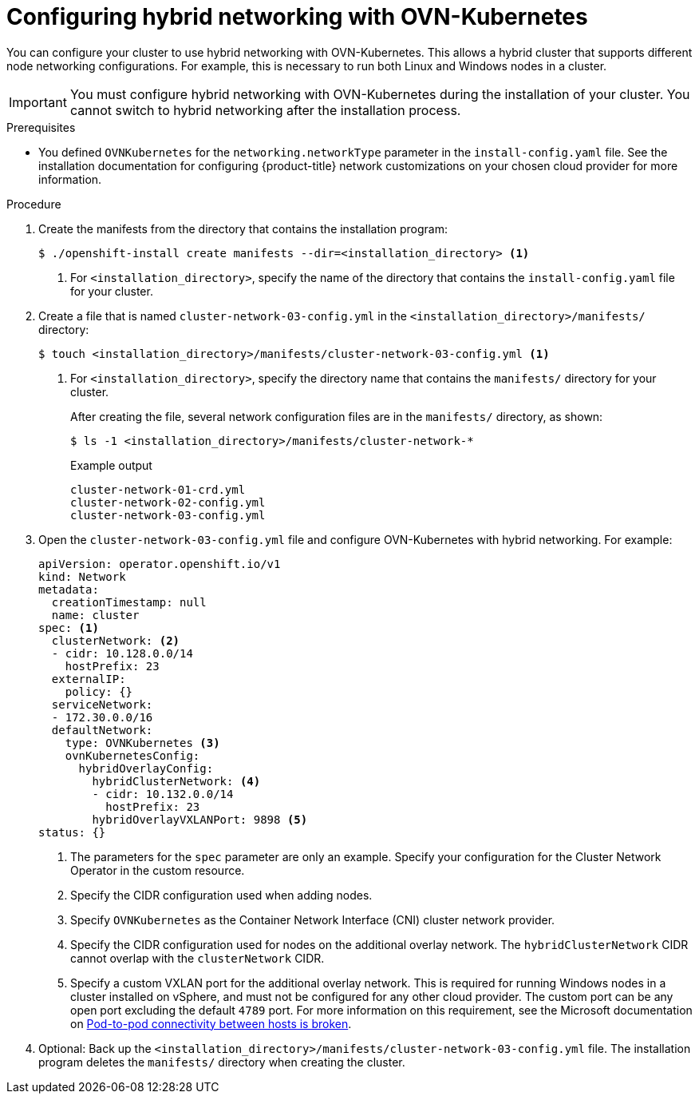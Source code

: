 // Module included in the following assemblies:
//
// * installing/installing_aws/installing-aws-network-customizations.adoc
// * installing/installing_azure/installing-azure-network-customizations.adoc
// * networking/ovn_kubernetes_network_provider/configuring-hybrid-networking.adoc

[id="configuring-hybrid-ovnkubernetes_{context}"]
= Configuring hybrid networking with OVN-Kubernetes

You can configure your cluster to use hybrid networking with OVN-Kubernetes. This allows a hybrid cluster that supports different node networking configurations. For example, this is necessary to run both Linux and Windows nodes in a cluster.

[IMPORTANT]
====
You must configure hybrid networking with OVN-Kubernetes during the installation of your cluster. You cannot switch to hybrid networking after the installation process.
====

.Prerequisites

* You defined `OVNKubernetes` for the `networking.networkType` parameter in the `install-config.yaml` file. See the installation documentation for configuring {product-title} network customizations on your chosen cloud provider for more information.

.Procedure

. Create the manifests from the directory that contains the installation program:
+
[source,terminal]
----
$ ./openshift-install create manifests --dir=<installation_directory> <1>
----
<1> For `<installation_directory>`, specify the name of the directory that contains the `install-config.yaml` file for your cluster.

. Create a file that is named `cluster-network-03-config.yml` in the `<installation_directory>/manifests/` directory:
+
[source,terminal]
----
$ touch <installation_directory>/manifests/cluster-network-03-config.yml <1>
----
<1> For `<installation_directory>`, specify the directory name that contains the `manifests/` directory for your cluster.
+
After creating the file, several network configuration files are in the `manifests/` directory, as shown:
+
[source,terminal]
----
$ ls -1 <installation_directory>/manifests/cluster-network-*
----
+
.Example output
[source,terminal]
----
cluster-network-01-crd.yml
cluster-network-02-config.yml
cluster-network-03-config.yml
----

. Open the `cluster-network-03-config.yml` file and configure OVN-Kubernetes with hybrid networking. For example:
+
[source,yaml]
----
apiVersion: operator.openshift.io/v1
kind: Network
metadata:
  creationTimestamp: null
  name: cluster
spec: <1>
  clusterNetwork: <2>
  - cidr: 10.128.0.0/14
    hostPrefix: 23
  externalIP:
    policy: {}
  serviceNetwork:
  - 172.30.0.0/16
  defaultNetwork:
    type: OVNKubernetes <3>
    ovnKubernetesConfig:
      hybridOverlayConfig:
        hybridClusterNetwork: <4>
        - cidr: 10.132.0.0/14
          hostPrefix: 23
        hybridOverlayVXLANPort: 9898 <5>
status: {}
----
<1> The parameters for the `spec` parameter are only an example. Specify your configuration for the Cluster Network Operator in the custom resource.
<2> Specify the CIDR configuration used when adding nodes.
<3> Specify `OVNKubernetes` as the Container Network Interface (CNI) cluster network provider.
<4> Specify the CIDR configuration used for nodes on the additional overlay network. The `hybridClusterNetwork` CIDR cannot overlap with the `clusterNetwork` CIDR.
<5> Specify a custom VXLAN port for the additional overlay network. This is required for running Windows nodes in a cluster installed on vSphere, and must not be configured for any other cloud provider. The custom port can be any open port excluding the default `4789` port. For more information on this requirement, see the Microsoft documentation on link:https://docs.microsoft.com/en-us/virtualization/windowscontainers/kubernetes/common-problems#pod-to-pod-connectivity-between-hosts-is-broken-on-my-kubernetes-cluster-running-on-vsphere[Pod-to-pod connectivity between hosts is broken]. 

. Optional: Back up the `<installation_directory>/manifests/cluster-network-03-config.yml` file. The installation program deletes the `manifests/` directory when creating the cluster.
